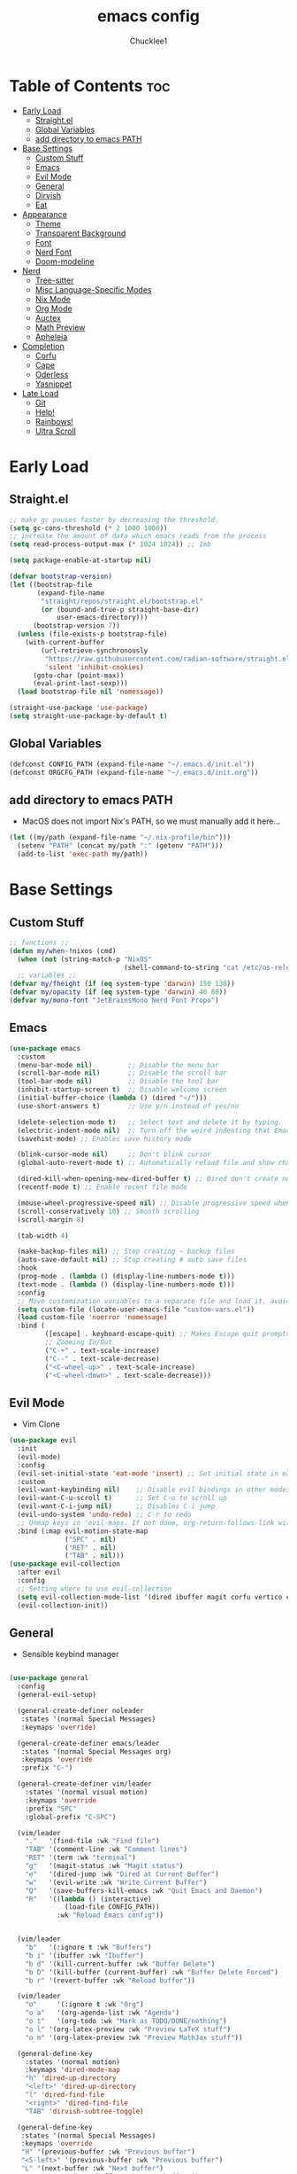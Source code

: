#+title: emacs config
#+Author: Chucklee1
#+PROPERTY: header-args:emacs-lisp :tangle ./init.el :mkdirp yes

* Table of Contents :toc:
- [[#early-load][Early Load]]
  - [[#straightel][Straight.el]]
  - [[#global-variables][Global Variables]]
  - [[#add-directory-to-emacs-path][add directory to emacs PATH]]
- [[#base-settings][Base Settings]]
  - [[#custom-stuff][Custom Stuff]]
  - [[#emacs][Emacs]]
  - [[#evil-mode][Evil Mode]]
  - [[#general][General]]
  - [[#dirvish][Dirvish]]
  - [[#eat][Eat]]
-  [[#appearance][Appearance]]
  - [[#theme][Theme]]
  - [[#transparent-background][Transparent Background]]
  - [[#font][Font]]
  - [[#nerd-font][Nerd Font]]
  - [[#doom-modeline][Doom-modeline]]
- [[#nerd][Nerd]]
  - [[#tree-sitter][Tree-sitter]]
  - [[#misc-language-specific-modes][Misc Language-Specific Modes]]
  - [[#nix-mode][Nix Mode]]
  - [[#org-mode][Org Mode]]
  - [[#auctex][Auctex]]
  - [[#math-preview][Math Preview]]
  - [[#apheleia][Apheleia]]
- [[#completion][Completion]]
  - [[#corfu][Corfu]]
  - [[#cape][Cape]]
  - [[#oderless][Oderless]]
  - [[#yasnippet][Yasnippet]]
- [[#late-load][Late Load]]
  - [[#git][Git]]
  - [[#help][Help!]]
  - [[#rainbows][Rainbows!]]
  - [[#ultra-scroll][Ultra Scroll]]

* Early Load
** Straight.el
#+begin_src emacs-lisp :tangle ./early-init.el
    ;; make gc pauses faster by decreasing the threshold.
    (setq gc-cons-threshold (* 2 1000 1000))
    ;; increase the amount of data which emacs reads from the process
    (setq read-process-output-max (* 1024 1024)) ;; 1mb

    (setq package-enable-at-startup nil)

    (defvar bootstrap-version)
    (let ((bootstrap-file
           (expand-file-name
            "straight/repos/straight.el/bootstrap.el"
            (or (bound-and-true-p straight-base-dir)
                user-emacs-directory)))
          (bootstrap-version 7))
      (unless (file-exists-p bootstrap-file)
        (with-current-buffer
            (url-retrieve-synchronously
             "https://raw.githubusercontent.com/radian-software/straight.el/develop/install.el"
             'silent 'inhibit-cookies)
          (goto-char (point-max))
          (eval-print-last-sexp)))
      (load bootstrap-file nil 'nomessage))

    (straight-use-package 'use-package)
    (setq straight-use-package-by-default t)
#+end_src
** Global Variables
#+begin_src emacs-lisp :tangle ./early-init.el
    (defconst CONFIG_PATH (expand-file-name "~/.emacs.d/init.el"))
    (defconst ORGCFG_PATH (expand-file-name "~/.emacs.d/init.org"))
#+end_src
** add directory to emacs PATH
+ MacOS does not import Nix's PATH, so we must manually add it here...
#+begin_src emacs-lisp :tangle ./early-init.el
    (let ((my/path (expand-file-name "~/.nix-profile/bin")))
      (setenv "PATH" (concat my/path ":" (getenv "PATH")))
      (add-to-list 'exec-path my/path))
#+end_src


* Base Settings
** Custom Stuff
#+begin_src emacs-lisp
    ;; functions ;;
    (defun my/when-!nixos (cmd)
      (when (not (string-match-p "NixOS"
    							 (shell-command-to-string "cat /etc/os-release"))) cmd))
      ;; variables ;;
    (defvar my/fheight (if (eq system-type 'darwin) 150 130))
    (defvar my/opacity (if (eq system-type 'darwin) 40 80))
    (defvar my/mono-font "JetBrainsMono Nerd Font Propo")
#+end_src

** Emacs
#+begin_src emacs-lisp
    (use-package emacs
      :custom
      (menu-bar-mode nil)         ;; Disable the menu bar
      (scroll-bar-mode nil)       ;; Disable the scroll bar
      (tool-bar-mode nil)         ;; Disable the tool bar
      (inhibit-startup-screen t)  ;; Disable welcome screen
      (initial-buffer-choice (lambda () (dired "~/")))
      (use-short-answers t)       ;; Use y/n instead of yes/no

      (delete-selection-mode t)   ;; Select text and delete it by typing.
      (electric-indent-mode nil)  ;; Turn off the weird indenting that Emacs does by default.
      (savehist-mode) ;; Enables save history mode

      (blink-cursor-mode nil)     ;; Don't blink cursor
      (global-auto-revert-mode t) ;; Automatically reload file and show changes if the file has changed

      (dired-kill-when-opening-new-dired-buffer t) ;; Dired don't create new buffer
      (recentf-mode t) ;; Enable recent file mode

      (mouse-wheel-progressive-speed nil) ;; Disable progressive speed when scrolling
      (scroll-conservatively 10) ;; Smooth scrolling
      (scroll-margin 8)

      (tab-width 4)

      (make-backup-files nil) ;; Stop creating ~ backup files
      (auto-save-default nil) ;; Stop creating # auto save files
      :hook
      (prog-mode . (lambda () (display-line-numbers-mode t)))
      (text-mode . (lambda () (display-line-numbers-mode t)))
      :config
      ;; Move customization variables to a separate file and load it, avoid filling up init.el with unnecessary variables
      (setq custom-file (locate-user-emacs-file "custom-vars.el"))
      (load custom-file 'noerror 'nomessage)
      :bind (
    		 ([escape] . keyboard-escape-quit) ;; Makes Escape quit prompts (Minibuffer Escape)
    		 ;; Zooming In/Out
    		 ("C-+" . text-scale-increase)
    		 ("C--" . text-scale-decrease)
    		 ("<C-wheel-up>" . text-scale-increase)
    		 ("<C-wheel-down>" . text-scale-decrease)))
#+end_src
** Evil Mode
    + Vim Clone
    #+begin_src emacs-lisp
        (use-package evil
          :init
          (evil-mode)
          :config
          (evil-set-initial-state 'eat-mode 'insert) ;; Set initial state in eat terminal to insert mode
          :custom
          (evil-want-keybinding nil)    ;; Disable evil bindings in other modes (It's not consistent and not good)
          (evil-want-C-u-scroll t)      ;; Set C-u to scroll up
          (evil-want-C-i-jump nil)      ;; Disables C-i jump
          (evil-undo-system 'undo-redo) ;; C-r to redo
          ;; Unmap keys in 'evil-maps. If not done, org-return-follows-link will not work
          :bind (:map evil-motion-state-map
                      ("SPC" . nil)
                      ("RET" . nil)
        			  ("TAB" . nil)))
        (use-package evil-collection
          :after evil
          :config
          ;; Setting where to use evil-collection
          (setq evil-collection-mode-list '(dired ibuffer magit corfu vertico consult info))
          (evil-collection-init))
    #+end_src
** General
+ Sensible keybind manager
#+begin_src emacs-lisp

    (use-package general
      :config
      (general-evil-setup)

      (general-create-definer noleader
       :states '(normal Special Messages)
       :keymaps 'override)

      (general-create-definer emacs/leader
       :states '(normal Special Messages org)
       :keymaps 'override
       :prefix "C-")

      (general-create-definer vim/leader
        :states '(normal visual motion)
        :keymaps 'override
        :prefix "SPC"
        :global-prefix "C-SPC")

      (vim/leader
        "."   '(find-file :wk "Find file")
        "TAB" '(comment-line :wk "Comment lines")
    	"RET" '(term :wk "terminal")
        "g"   '(magit-status :wk "Magit status")
        "e"   '(dired-jump :wk "Dired at Current Buffer")
        "w"   '(evil-write :wk "Write Current Buffer")
        "Q"   '(save-buffers-kill-emacs :wk "Quit Emacs and Daemon")
        "R"   '((lambda () (interactive)
    			  (load-file CONFIG_PATH))
    			:wk "Reload Emacs config"))


      (vim/leader
        "b"   '(:ignore t :wk "Buffers")
        "b i" '(ibuffer :wk "Ibuffer")
        "b d" '(kill-current-buffer :wk "Buffer Delete")
        "b D" '(kill-buffer (current-buffer) :wk "Buffer Delete Forced")
        "b r" '(revert-buffer :wk "Reload buffer"))

      (vim/leader
    	"o"     '(:ignore t :wk "Org")
    	"o a"   '(org-agenda-list :wk "Agenda")
    	"o t"   '(org-todo :wk "Mark as TODO/DONE/nothing")
    	"o l" '(org-latex-preview :wk "Preview LaTeX stuff")
    	"o m" '(org-latex-preview :wk "Preview MathJax stuff"))

      (general-define-key
    	:states '(normal motion)
    	:keymaps 'dired-mode-map
    	"h" 'dired-up-directory
    	"<left>" 'dired-up-directory
    	"l" 'dired-find-file
    	"<right>" 'dired-find-file
    	"TAB" 'dirvish-subtree-toggle)

      (general-define-key
       :states '(normal Special Messages)
       :keymaps 'override
       "H" '(previous-buffer :wk "Previous buffer")
       "<S-left>" '(previous-buffer :wk "Previous buffer")
       "L" '(next-buffer :wk "Next buffer")
       "<S-right>" '(next-buffer :wk "Next buffer"))

      (vim/leader
        "t" '(:ignore t :wk "Toggle")
        "t i" '(org-toggle-inline-images :wk "Org Inline Images")
        "t n" '(display-line-numbers-mode 'toggle :wk "Buffer Numberline")
        "t N" '(global-display-line-numbers-mode 'toggle :wk "Global Numberline")
        "t b" '(global-tab-line-mode 'toggle :wk "Global Tabline")))

#+end_src
** Dirvish
#+begin_src emacs-lisp
    (use-package dirvish
      :config
      (dirvish-override-dired-mode))
#+end_src
** Eat
+ Terminal Emulator
+ Not calling pkg as it is provided via nixpkgs in my config
#+begin_src emacs-lisp
    (straight-use-package
     '(eat :type git
    	  :host codeberg
    	  :repo "akib/emacs-eat"
    	  :files ("*.el" ("term" "term/*.el") "*.texi"
    			  "*.ti" ("terminfo/e" "terminfo/e/*")
    			  ("terminfo/65" "terminfo/65/*")
    			  ("integration" "integration/*")
    			  (:exclude ".dir-locals.el" "*-tests.el"))))

    (add-hook 'eat-mode-hook (lambda ()
    						   (setq-local truncate-lines t)
    						   (visual-line-mode -1)))
#+end_src


*  Appearance
** Theme
#+begin_src emacs-lisp
(my/when-!nixos
  (use-package doom-themes
  :ensure t
  :custom
  ;; Global settings (defaults)
  (doom-themes-enable-bold t)   ; if nil, bold is universally disabled
  (doom-themes-enable-italic t) ; if nil, italics is universally disabled
  :config
  (load-theme 'doom-nord t)

  ;; Enable flashing mode-line on errors
  (doom-themes-visual-bell-config)
  ;; Corrects (and improves) org-mode's native fontification.
  (doom-themes-org-config)))
#+end_src
** Transparent Background
#+begin_src emacs-lisp
    (add-hook 'window-setup-hook (lambda ()
    		  (set-frame-parameter (selected-frame) 'alpha-background my/opacity)
    		  (add-to-list 'default-frame-alist '(alpha-background . my/opacity))))
#+end_src
** Font
#+begin_src emacs-lisp
    (defun my/setfont (face)
      (set-face-attribute face nil
    					  :family my/mono-font
    					  :height my/fheight))

    (my/setfont 'default)

    (add-hook 'org-mode-hook
    		  (lambda ()
    			(variable-pitch-mode 1)
    			;; body font
    			(set-face-attribute 'variable-pitch nil
    								:family "Noto Sans CJK KR"
    								:height 140
    								:weight 'normal)
    			;; fixed-pitch for blocks
    			(dolist (face
    					 '(org-block org-block-begin-line org-block-end-line
    								 org-code org-verbatim org-meta-line
    								 org-special-keyword org-table))
    			  (my/setfont face))

    			;; MacOS Overrides
    			(when (eq system-type 'darwin)
    			  (my/setfont 'default))
    			))
#+end_src
** Nerd Font
#+begin_src emacs-lisp
    (use-package nerd-icons
      :if (display-graphic-p))

    (use-package nerd-icons-dired
      :hook (dired-mode . (lambda () (nerd-icons-dired-mode t))))

    (use-package nerd-icons-ibuffer
      :hook (ibuffer-mode . nerd-icons-ibuffer-mode))
#+end_src
** Doom-modeline
#+begin_src emacs-lisp
    (use-package doom-modeline
      :init (doom-modeline-mode 1))

    (setq doom-modeline-buffer-encoding nil)
#+end_src


* Nerd
** Tree-sitter
#+begin_src emacs-lisp
    (use-package tree-sitter
      :hook ((prog-mode . turn-on-tree-sitter-mode)
             (tree-sitter-after-on . tree-sitter-hl-mode)))

    (use-package tree-sitter-langs
      :after tree-sitter)
#+end_src
** Misc Language-Specific Modes
#+begin_src emacs-lisp
    (use-package haskell-mode :mode "\\.hs\\'")
    (use-package kdl-mode :mode "\\.kdl\\'")
    (use-package lua-mode :mode "\\.lua\\'")
    (use-package markdown-mode :mode "\\.md\\'")
    (use-package qml-mode :mode ("\\.qml\\'" "\\.qss\\'"))
    (use-package web-mode :mode ("\\.html?\\'" "\\.css\\'"  "\\.js\\'" "\\.json\\'"))
#+end_src
** Nix Mode
#+begin_src emacs-lisp
    (use-package nix-mode
      :mode ("\\.nix\\'" "\\.nix.in\\'")
      :hook (nix-mode . (lambda ()
    					  (add-hook 'before-save-hook #'nix-mode-format nil t))))
#+end_src
** Org Mode
#+begin_src emacs-lisp
    (use-package org
      :ensure nil ;; provided by nixpkgs
      :custom
      (org-edit-src-content-indentation 4) ;; Set src block automatic indent to 4 instead of 2.
      (org-return-follows-link t)   ;; Sets RETURN key in org-mode to follow links
      (org-agenda-files '(expand-file-name "~/org/agenda.org"))
      :hook
      (org-mode . org-indent-mode))
#+end_src
+ General settings for org mode via hook
+ Save hook to sync init.org with init.el
#+begin_src emacs-lisp
    (defun config/sync-with-org ()
      (when (string-equal (file-truename buffer-file-name)
    					  (file-truename ORGCFG_PATH))
    	(org-babel-tangle)))

    (add-hook 'org-mode-hook
    		  (lambda ()
    			(add-hook 'after-save-hook
    					  (lambda ()
    						(config/sync-with-org))
    					  nil t)))

#+end_src
*** Org TOC
#+begin_src emacs-lisp
    (use-package toc-org
      :commands toc-org-enable
      :hook (org-mode . toc-org-mode))
#+end_src

*** Org Modern
#+begin_src emacs-lisp
    ;; Minimal UI
    (use-package org-modern)

    (setq
     ;; Edit settings
     org-auto-align-tags nil
     org-tags-column 0
     org-catch-invisible-edits 'show-and-error
     org-special-ctrl-a/e t
     org-insert-heading-respect-content t

     ;; Org styling, hide markup etc.
     org-hide-emphasis-markers t
     org-pretty-entities t
     org-agenda-tags-column 0
     org-ellipsis "…")

    (global-org-modern-mode)
    (use-package org-modern-indent
      :straight (org-modern-indent :type git :host github :repo "jdtsmith/org-modern-indent")
      :config ; add late to hook
      (add-hook 'org-mode-hook #'org-modern-indent-mode 90))
#+end_src
** Auctex
+ LaTeX tool for emacs, like vimtex
+ Requires distribution of texlive
#+begin_src emacs-lisp
    (use-package auctex
      :ensure t
      :defer t)

    (setq TeX-view-program-selection
          '((output-pdf "Zathura")
            (output-dvi "xdvi")
            (output-html "xdg-open")))
    (setq TeX-engine 'luatex)

    (defun my/org-to-pdf-view ()
      (interactive)
      (let ((pdf-file (org-latex-export-to-pdf)))
    	(when pdf-file
    	  (setq TeX-master pdf-file)
    	  (TeX-view))))
#+end_src
** Math Preview
+ Must have npm math-preview installed
#+begin_src emacs-lisp
    (let ((math-preview-path (string-trim (shell-command-to-string "which math-preview"))))
      (if (not (string-empty-p math-preview-path))
        (use-package math-preview
          :custom (math-preview-command math-preview-path))))
#+end_src
** Apheleia
+ Code Formatter
#+begin_src emacs-lisp
    (use-package apheleia
      :ensure t
      :config
      (apheleia-global-mode t))
#+end_src


* Completion
** Corfu
#+begin_src emacs-lisp
    (use-package corfu
      :init
      (global-corfu-mode))

    (setq read-extended-command-predicate #'command-completion-default-include-p)

    (use-package nerd-icons-corfu
      :after corfu
      :init (add-to-list 'corfu-margin-formatters #'nerd-icons-corfu-formatter))
#+end_src
** Cape
#+begin_src emacs-lisp
    (use-package corfu
      ;; Optional customizations
      :custom
      (corfu-cycle t)                ;; Enable cycling for `corfu-next/previous'
      (corfu-auto t)                 ;; Enable auto completion
      (corfu-auto-prefix 2)          ;; Minimum length of prefix for auto completion.
      (corfu-popupinfo-mode t)       ;; Enable popup information
      (corfu-separator ?\s)          ;; Orderless field separator, Use M-SPC to enter separator
      (completion-ignore-case t)

      ;; Emacs 30 and newer: Disable Ispell completion function.
      ;; Try `cape-dict' as an alternative.
      (text-mode-ispell-word-completion nil)

      ;; Enable indentation+completion using the TAB key.
      ;; `completion-at-point' is often bound to M-TAB.
      (tab-always-indent 'complete)

      (corfu-preview-current nil) ;; Don't insert completion without confirmation
      ;; Recommended: Enable Corfu globally.  This is recommended since Dabbrev can
      ;; be used globally (M-/).  See also the customization variable
      ;; `global-corfu-modes' to exclude certain modes.
      :init
      (global-corfu-mode))

    (use-package nerd-icons-corfu
      :after corfu
      :init (add-to-list 'corfu-margin-formatters #'nerd-icons-corfu-formatter))
#+end_src
** Oderless
#+begin_src emacs-lisp
    (use-package orderless
      :custom
      (completion-styles '(orderless basic))
      (completion-category-overrides '((file (styles basic partial-completion)))))
#+end_src
** Yasnippet
#+begin_src emacs-lisp
    (use-package yasnippet
      :config
      (yas-global-mode 1))

#+end_src
+ Additional pre-made snippets
#+begin_src emacs-lisp
    (use-package yasnippet-snippets)
#+end_src


* Late Load
** Git
*** Magit
#+begin_src emacs-lisp
    (use-package magit
      :defer
      :custom (magit-diff-refine-hunk (quote all)) ;; Shows inline diff
      :config (define-key transient-map (kbd "<escape>") 'transient-quit-one)) ;; Make escape quit magit prompts
#+end_src
*** Diff-hl
#+begin_src emacs-lisp
    (use-package diff-hl
      :hook ((dired-mode         . diff-hl-dired-mode-unless-remote)
             (magit-post-refresh . diff-hl-magit-post-refresh))
      :init (global-diff-hl-mode))
#+end_src
** Help!
*** Helpful
#+begin_src emacs-lisp
    (use-package helpful
      :bind
      ;; Note that the built-in `describe-function' includes both functions
      ;; and macros. `helpful-function' is functions only, so we provide
      ;; `helpful-callable' as a drop-in replacement.
      ("C-h f" . helpful-callable)
      ("C-h v" . helpful-variable)
      ("C-h k" . helpful-key)
      ("C-h x" . helpful-command))

#+end_src
*** Which-key
#+begin_src emacs-lisp
    (use-package which-key
      :ensure nil ;; Don't install which-key because it's now built-in
      :init
      (which-key-mode 1)
      :diminish
      :custom
      (which-key-side-window-location 'bottom)
      (which-key-sort-order #'which-key-key-order-alpha) ;; Same as default, except single characters are sorted alphabetically
      (which-key-sort-uppercase-first nil)
      (which-key-add-column-padding 1) ;; Number of spaces to add to the left of each column
      (which-key-min-display-lines 6)  ;; Increase the minimum lines to display because the default is only 1
      (which-key-idle-delay 0.8)       ;; Set the time delay (in seconds) for the which-key popup to appear
      (which-key-max-description-length 25)
      (which-key-allow-imprecise-window-fit nil)) ;; Fixes which-key window slipping out in Emacs Daemon
#+end_src
** Rainbows!
*** Rainbow Delimiters
+ colorful brackets
#+begin_src emacs-lisp
    (use-package rainbow-delimiters
      :hook (prog-mode . rainbow-delimiters-mode))
    (add-hook 'before-save-hook
              'delete-trailing-whitespace)

#+end_src
*** Rainbow Mode
#+begin_src emacs-lisp
    (use-package rainbow-mode)
    (setq rainbow-x-colors nil)
#+end_src
** Ultra Scroll
+ MacOS scrolling fix
#+BEGIN_SRC emacs-lisp
    (when (eq system-type 'darwin)
      (use-package ultra-scroll
    	:init
    	(setq scroll-margin 0) ; important: scroll-margin greater than 0 not yet supported
    	:config
    	(ultra-scroll-mode 1)))
#+END_SRC

